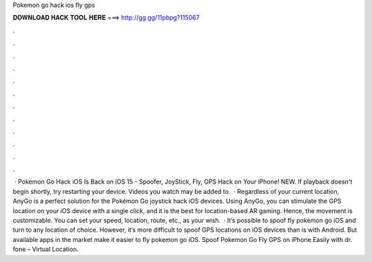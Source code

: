 Pokemon go hack ios fly gps

𝐃𝐎𝐖𝐍𝐋𝐎𝐀𝐃 𝐇𝐀𝐂𝐊 𝐓𝐎𝐎𝐋 𝐇𝐄𝐑𝐄 ===> http://gg.gg/11pbpg?115067

.

.

.

.

.

.

.

.

.

.

.

.

 · Pokemon Go Hack iOS Is Back on iOS 15 - Spoofer, JoyStick, Fly, GPS Hack on Your iPhone! NEW. If playback doesn't begin shortly, try restarting your device. Videos you watch may be added to.  · Regardless of your current location, AnyGo is a perfect solution for the Pokémon Go joystick hack iOS devices. Using AnyGo, you can stimulate the GPS location on your iOS device with a single click, and it is the best for location-based AR gaming. Hence, the movement is customizable. You can set your speed, location, route, etc., as your wish.  · It’s possible to spoof fly pokemon go iOS and turn to any location of choice. However, it’s more difficult to spoof GPS locations on iOS devices than is with Android. But available apps in the market make it easier to fly pokemon go iOS. Spoof Pokemon Go Fly GPS on iPhone Easily with dr. fone – Virtual Location.